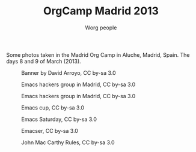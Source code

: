 #+STARTUP:    align fold nodlcheck hidestars oddeven lognotestate
#+SEQ_TODO:   TODO(t) INPROGRESS(i) WAITING(w@) | DONE(d) CANCELED(c@)
#+TAGS:       Write(w) Update(u) Fix(f) Check(c)
#+TITLE:      OrgCamp Madrid 2013
#+AUTHOR:     Worg people
#+EMAIL:      davidam AT gnu DOT org
#+LANGUAGE:   en
#+PRIORITIES: A C B
#+CATEGORY:   worg
#+OPTIONS:    H:3 num:nil toc:nil \n:nil ::t |:t ^:t -:t f:t *:t tex:t d:(HIDE) tags:not-in-toc

# This file is released by its authors and contributors under the GNU
# Free Documentation license v1.3 or later, code examples are released
# under the GNU General Public License v3 or later.

Some photos taken in the Madrid Org Camp in Aluche, Madrid, Spain. The
days 8 and 9 of March (2013).

#+CAPTION: Banner by David Arroyo, CC by-sa 3.0
#+ATTR_HTML: :width="300" :style="border:2px solid black;"
[[file:images/orgcamps/madrid/cartel.jpg]]

#+CAPTION: Emacs hackers group in Madrid, CC by-sa 3.0
#+ATTR_HTML: :width="300" :style="border:2px solid black;"
[[file:images/orgcamps/madrid/grupo.jpg]]

#+CAPTION: Emacs hackers group in Madrid, CC by-sa 3.0
#+ATTR_HTML: :width="300" :style="border:2px solid black;"
[[file:images/orgcamps/madrid/sala.jpg]]

#+CAPTION: Emacs cup, CC by-sa 3.0
#+ATTR_HTML: :width="300" :style="border:2px solid black;"
[[file:images/orgcamps/madrid/taza.jpg]]

#+CAPTION: Emacs Saturday, CC by-sa 3.0
#+ATTR_HTML: :width="300" :style="border:2px solid black;"
[[file:images/orgcamps/madrid/sabado.jpg]]

#+CAPTION: Emacser, CC by-sa 3.0
#+ATTR_HTML: :width="300" :style="border:2px solid black;"
[[file:images/orgcamps/madrid/emacser.jpg]]

#+CAPTION: John Mac Carthy Rules, CC by-sa 3.0
#+ATTR_HTML: :width="300" :style="border:2px solid black;"
[[file:images/orgcamps/madrid/jmc-rule.jpg]] 

